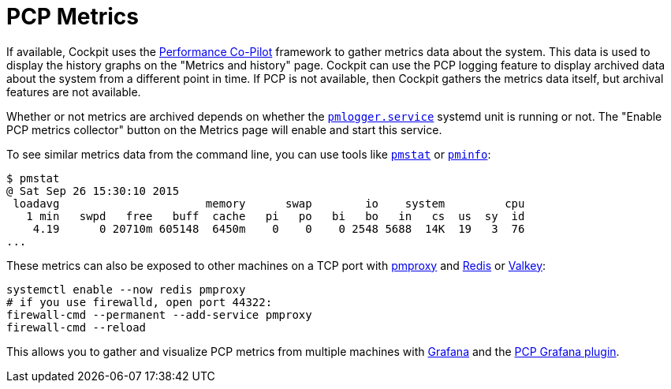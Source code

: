 [[feature-pcp]]
= PCP Metrics

If available, Cockpit uses the https://pcp.io/[Performance Co-Pilot]
framework to gather metrics data about the system. This data is used to
display the history graphs on the "Metrics and history" page. Cockpit
can use the PCP logging feature to display archived data about the
system from a different point in time. If PCP is not available, then
Cockpit gathers the metrics data itself, but archival features are not
available.

Whether or not metrics are archived depends on whether the
https://linux.die.net/man/1/pmlogger[`+pmlogger.service+`] systemd unit
is running or not. The "Enable PCP metrics collector" button on the
Metrics page will enable and start this service.

To see similar metrics data from the command line, you can use tools
like https://linux.die.net/man/1/pmstat[`+pmstat+`] or
https://linux.die.net/man/1/pminfo[`+pminfo+`]:

....
$ pmstat
@ Sat Sep 26 15:30:10 2015
 loadavg                      memory      swap        io    system         cpu
   1 min   swpd   free   buff  cache   pi   po   bi   bo   in   cs  us  sy  id
    4.19      0 20710m 605148  6450m    0    0    0 2548 5688  14K  19   3  76
...
....

These metrics can also be exposed to other machines on a TCP port with
https://linux.die.net/man/1/pmproxy[pmproxy] and
https://redis.io/[Redis] or https://valkey.io/[Valkey]:

....
systemctl enable --now redis pmproxy
# if you use firewalld, open port 44322:
firewall-cmd --permanent --add-service pmproxy
firewall-cmd --reload
....

This allows you to gather and visualize PCP metrics from multiple
machines with https://grafana.com/[Grafana] and the
https://grafana-pcp.readthedocs.io[PCP Grafana plugin].
